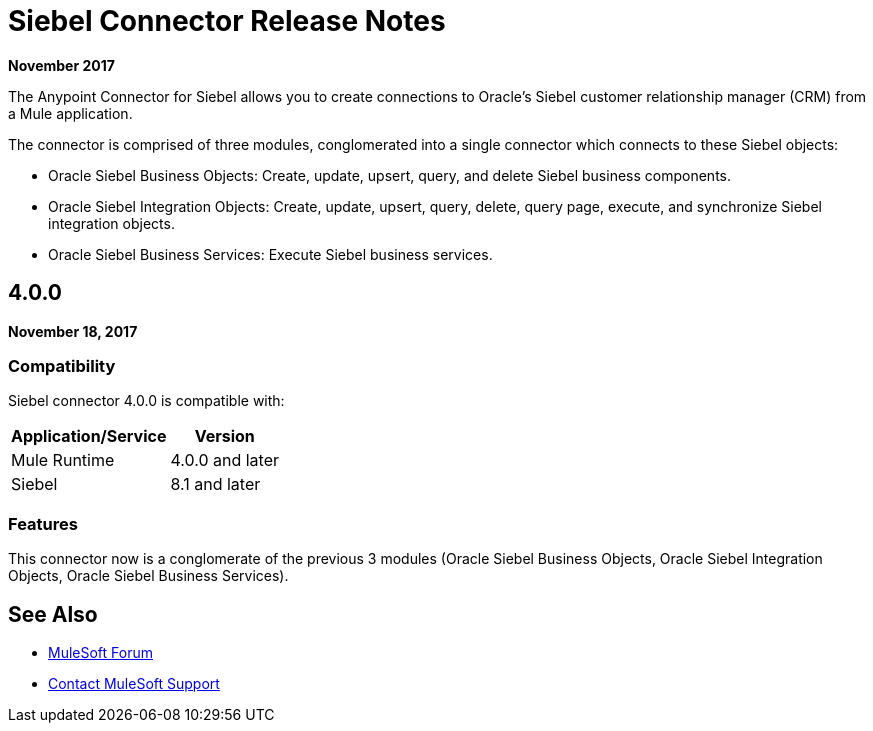 = Siebel Connector Release Notes
:keywords: release notes, siebel, connector

*November 2017*

The Anypoint Connector for Siebel allows you to create connections to Oracle's Siebel customer relationship manager (CRM) from a Mule application.

The connector is comprised of three modules, conglomerated into a single connector which connects to these Siebel objects:

* Oracle Siebel Business Objects: Create, update, upsert, query, and delete Siebel business components.
* Oracle Siebel Integration Objects: Create, update, upsert, query, delete, query page, execute, and synchronize Siebel integration objects.
* Oracle Siebel Business Services: Execute Siebel business services.

== 4.0.0

*November 18, 2017*

=== Compatibility

Siebel connector 4.0.0 is compatible with:

[%header%autowidth.spread]
|===
|Application/Service | Version
|Mule Runtime | 4.0.0 and later
|Siebel |8.1 and later
|===

=== Features

This connector now is a conglomerate of the previous 3 modules (Oracle Siebel Business Objects, Oracle Siebel Integration Objects, Oracle Siebel Business Services).

== See Also

* https://forums.mulesoft.com[MuleSoft Forum]
* https://support.mulesoft.com[Contact MuleSoft Support]

